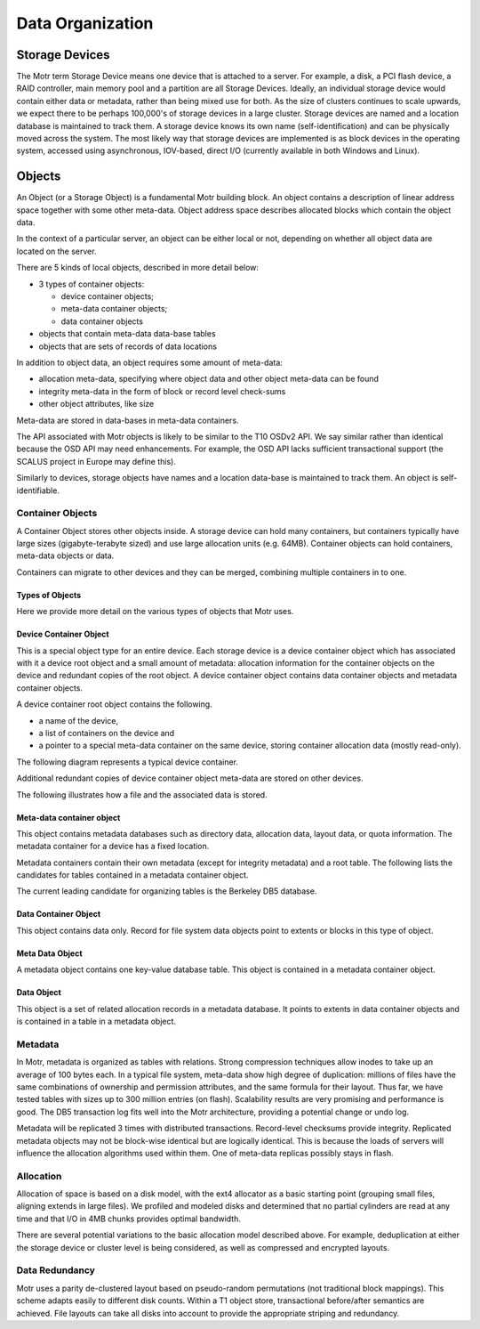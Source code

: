 =================
Data Organization
=================

***************
Storage Devices
***************

The Motr term Storage Device means one device that is attached to a server. For example, a disk, a PCI flash device, a RAID controller, main memory pool and a partition are all Storage Devices. Ideally, an individual storage device would contain either data or metadata, rather than being mixed use for both. As the size of clusters continues to scale upwards, we expect there to be perhaps 100,000's of storage devices in a large cluster. Storage devices are named and a location database is maintained to track them. A storage device knows its own name (self-identification) and can be physically moved across the system. The most likely way that storage devices are implemented is as block devices in the operating system, accessed using asynchronous, IOV-based, direct I/O (currently available in both Windows and Linux). 
    
*********
Objects
*********

An Object (or a Storage Object) is a fundamental Motr building block. An object contains a description of linear address space together with some other meta-data. Object address space describes allocated blocks which contain the object data.

In the context of a particular server, an object can be either local or not, depending on whether all object data are located on the server.

There are 5 kinds of local objects, described in more detail below:

- 3 types of container objects:

  - device container objects;

  - meta-data container objects;

  - data container objects

- objects that contain meta-data data-base tables

- objects that are sets of records of data locations

In addition to object data, an object requires some amount of meta-data:

- allocation meta-data, specifying where object data and other object meta-data can be found

- integrity meta-data in the form of block or record level check-sums

- other object attributes, like size

Meta-data are stored in data-bases in meta-data containers.

The API associated with Motr objects is likely to be similar to the T10 OSDv2 API. We say similar rather than identical because the OSD API may need enhancements. For example, the OSD API lacks sufficient transactional support (the SCALUS project in Europe may define this).

Similarly to devices, storage objects have names and a location data-base is maintained to track them. An object is self-identifiable.

Container Objects
==================

A Container Object stores other objects inside. A storage device can hold many containers, but containers typically have large sizes (gigabyte-terabyte sized) and use large allocation units (e.g. 64MB). Container objects can hold containers, meta-data objects or data.

Containers can migrate to other devices and they can be merged, combining multiple containers in to one.

Types of Objects
------------------

Here we provide more detail on the various types of objects that Motr uses.

Device Container Object
-----------------------
This is a special object type for an entire device. Each storage device is a device container object which has associated with it a device root object and a small amount of metadata: allocation information for the container objects on the device and redundant copies of the root object. A device container object contains data container objects and metadata container objects.

A device container root object contains the following.

- a name of the device,

- a list of containers on the device and

- a pointer to a special meta-data container on the same device, storing container allocation data (mostly read-only).

The following diagram represents a typical device container.

.. image:: Images/Device_container.PNG

Additional redundant copies of device container object meta-data are stored on other devices.

The following illustrates how a file and the associated data is stored.

.. image:: Images/Delay.PNG

Meta-data container object
--------------------------

This object contains metadata databases such as directory data, allocation data, layout data, or quota information. The metadata container for a device has a fixed location.

Metadata containers contain their own metadata (except for integrity metadata) and a root table. The following lists the candidates for tables contained in a metadata container object.

.. image:: Images/Table.PNG

The current leading candidate for organizing tables is the Berkeley DB5 database.

Data Container Object
----------------------

This object contains data only. Record for file system data objects point to extents or blocks in this type of object.

Meta Data Object
------------------

A metadata object contains one key-value database table. This object is contained in a metadata container object.

Data Object
-------------

This object is a set of related allocation records in a metadata database. It points to extents in data container objects and is contained in a table in a metadata object.

Metadata
=========

In Motr, metadata is organized as tables with relations. Strong compression techniques allow inodes to take up an average of 100 bytes each. In a typical file system, meta-data show high degree of duplication: millions of files have the same combinations of ownership and permission attributes, and the same formula for their layout. Thus far, we have tested tables with sizes up to 300 million entries (on flash). Scalability results are very promising and performance is good. The DB5 transaction log fits well into the Motr architecture, providing a potential change or undo log.

Metadata will be replicated 3 times with distributed transactions. Record-level checksums provide integrity. Replicated metadata objects may not be block-wise identical but are logically identical. This is because the loads of servers will influence the allocation algorithms used within them. One of meta-data replicas possibly stays in flash.

Allocation
===========

Allocation of space is based on a disk model, with the ext4 allocator as a basic starting point (grouping small files, aligning extends in large files). We profiled and modeled disks and determined that no partial cylinders are read at any time and that I/O in 4MB chunks provides optimal bandwidth.

There are several potential variations to the basic allocation model described above. For example, deduplication at either the storage device or cluster level is being considered, as well as compressed and encrypted layouts.

Data Redundancy
===============

Motr uses a parity de-clustered layout based on pseudo-random permutations (not traditional block mappings). This scheme adapts easily to different disk counts. Within a T1 object store, transactional before/after semantics are achieved. File layouts can take all disks into account to provide the appropriate striping and redundancy.
